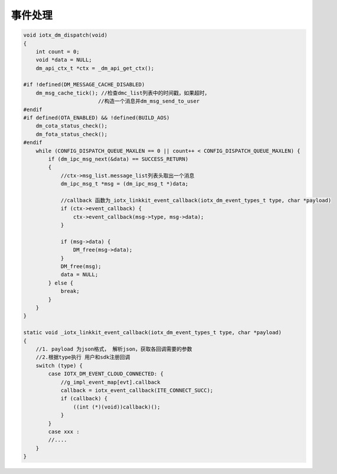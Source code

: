 .. _dispatch:

事件处理
-------------

.. code-block:: c

    void iotx_dm_dispatch(void)
    {
        int count = 0;
        void *data = NULL;
        dm_api_ctx_t *ctx = _dm_api_get_ctx();

    #if !defined(DM_MESSAGE_CACHE_DISABLED)
        dm_msg_cache_tick(); //检查dmc_list列表中的时间戳，如果超时，
                            //构造一个消息并dm_msg_send_to_user
    #endif
    #if defined(OTA_ENABLED) && !defined(BUILD_AOS)
        dm_cota_status_check();
        dm_fota_status_check();
    #endif
        while (CONFIG_DISPATCH_QUEUE_MAXLEN == 0 || count++ < CONFIG_DISPATCH_QUEUE_MAXLEN) {
            if (dm_ipc_msg_next(&data) == SUCCESS_RETURN) 
            {
                //ctx->msg_list.message_list列表头取出一个消息
                dm_ipc_msg_t *msg = (dm_ipc_msg_t *)data;

                //callback 函数为_iotx_linkkit_event_callback(iotx_dm_event_types_t type, char *payload)
                if (ctx->event_callback) {
                    ctx->event_callback(msg->type, msg->data);
                }

                if (msg->data) {
                    DM_free(msg->data);
                }
                DM_free(msg);
                data = NULL;
            } else {
                break;
            }
        }
    }

    static void _iotx_linkkit_event_callback(iotx_dm_event_types_t type, char *payload)
    {
        //1. payload 为json格式， 解析json，获取各回调需要的参数
        //2.根据type执行 用户和sdk注册回调
        switch (type) {
            case IOTX_DM_EVENT_CLOUD_CONNECTED: {
                //g_impl_event_map[evt].callback
                callback = iotx_event_callback(ITE_CONNECT_SUCC);
                if (callback) {
                    ((int (*)(void))callback)();
                }
            }
            case xxx :
            //....
        }
    }

